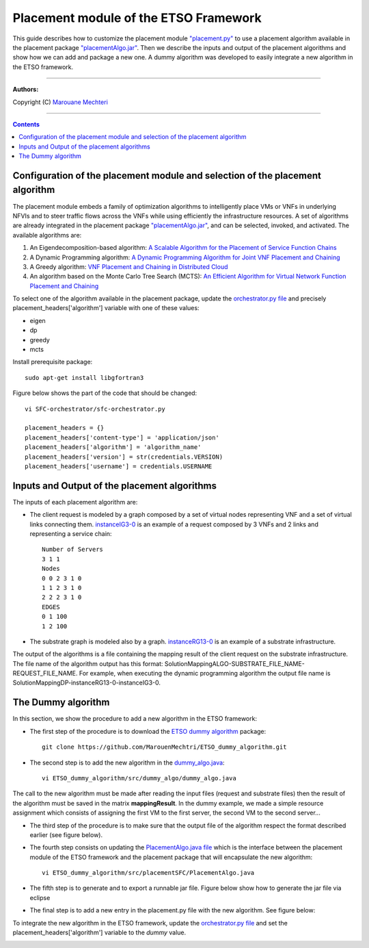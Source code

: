 #### 
Placement module of the ETSO Framework
####


This guide describes how to customize the placement module `"placement.py" <placement.py>`_ to use a placement algorithm available in the placement package `"placementAlgo.jar" <placementAlgo.jar>`_. 
Then we describe the inputs and output of the placement algorithms and show how we can add and package a new one. A dummy algorithm was developed to easily integrate a new algorithm in the ETSO framework.


===============================

**Authors:**

Copyright (C) `Marouane Mechteri <https://www.linkedin.com/in/mechtri>`_


================================

.. contents::


Configuration of the placement module and selection of the placement algorithm
==============================================================================


The placement module embeds a family of optimization algorithms to intelligently place VMs or VNFs in underlying NFVIs and to steer traffic flows across the VNFs while using efficiently the infrastructure resources. A set of algorithms are already integrated in the placement package `"placementAlgo.jar" <placementAlgo.jar>`_, and can be selected, invoked, and activated.
The available algorithms are: 

1. An Eigendecomposition-based algorithm: `A Scalable Algorithm for the Placement of Service Function Chains <https://www.researchgate.net/publication/305821223_A_Scalable_Algorithm_for_the_Placement_of_Service_Function_Chains>`_
2. A Dynamic Programming algorithm: `A Dynamic Programming Algorithm for Joint VNF Placement and Chaining <https://www.researchgate.net/publication/311313588_A_Dynamic_Programming_Algorithm_for_Joint_VNF_Placement_and_Chaining>`_
3. A Greedy algorithm: `VNF Placement and Chaining in Distributed Cloud <https://www.researchgate.net/publication/312570696_VNF_Placement_and_Chaining_in_Distributed_Cloud>`_
4. An algorithm based on the Monte Carlo Tree Search (MCTS): `An Efficient Algorithm for Virtual Network Function Placement and Chaining <https://www.researchgate.net/publication/318579373_An_efficient_algorithm_for_virtual_network_function_placement_and_chaining>`_


To select one of the algorithm available in the placement package, update the `orchestrator.py file <../SFC-orchestrator/sfc-orchestrator.py>`_ and precisely placement_headers['algorithm'] variable with one of these values:

- eigen
- dp
- greedy
- mcts


Install prerequisite package::

   sudo apt-get install libgfortran3

Figure below shows the part of the code that should be changed::

   vi SFC-orchestrator/sfc-orchestrator.py

   placement_headers = {}
   placement_headers['content-type'] = 'application/json'
   placement_headers['algorithm'] = 'algorithm_name'
   placement_headers['version'] = str(credentials.VERSION)
   placement_headers['username'] = credentials.USERNAME



.. image:: https://raw.githubusercontent.com/MarouenMechtri/ETSO/ETSO_v2/images/orchestratorpy.png


Inputs and Output of the placement algorithms
=============================================


The inputs of each placement algorithm are:

* The client request is modeled by a graph composed by a set of virtual nodes representing VNF and a set of virtual links connecting them. `instanceIG3-0 <instanceIG3-0>`_ is an example of a request composed by 3 VNFs and 2 links and representing a service chain::

   Number of Servers
   3 1 1
   Nodes
   0 0 2 3 1 0
   1 1 2 3 1 0
   2 2 2 3 1 0
   EDGES
   0 1 100
   1 2 100

* The substrate graph is modeled also by a graph. `instanceRG13-0 <instanceRG13-0>`_ is an example of a substrate infrastructure.

The output of the algorithms is a file containing the mapping result of the client request on the substrate infrastructure. The file name of the algorithm output has this format: SolutionMappingALGO-SUBSTRATE_FILE_NAME-REQUEST_FILE_NAME. For example, when executing the dynamic programming algorithm the output file name is SolutionMappingDP-instanceRG13-0-instanceIG3-0.


The Dummy algorithm
===================


In this section, we show the procedure to add a new algorithm in the ETSO framework:

* The first step of the procedure is to download the `ETSO dummy algorithm <https://github.com/MarouenMechtri/ETSO_dummy_algorithm>`_ package::

   git clone https://github.com/MarouenMechtri/ETSO_dummy_algorithm.git


* The second step is to add the new algorithm in the `dummy_algo.java <https://raw.githubusercontent.com/MarouenMechtri/ETSO_dummy_algorithm/master/src/dummy_algo/dummy_algo.java>`_::

   vi ETSO_dummy_algorithm/src/dummy_algo/dummy_algo.java

.. image:: https://raw.githubusercontent.com/MarouenMechtri/ETSO/ETSO_v2/images/dummy_algojava1.png

The call to the new algorithm must be made after reading the input files (request and substrate files) then the result of the algorithm must be saved in the matrix **mappingResult**. In the dummy example, we made a simple resource assignment which consists of assigning the first VM to the first server, the second VM to the second server...


* The third step of the procedure is to make sure that the output file of the algorithm respect the format described earlier (see figure below).

.. image:: https://raw.githubusercontent.com/MarouenMechtri/ETSO/ETSO_v2/images/dummy_algojava.png


* The fourth step consists on updating the `PlacementAlgo.java file <https://raw.githubusercontent.com/MarouenMechtri/ETSO_dummy_algorithm/master/src/placementSFC/PlacementAlgo.java>`_ which is the interface between the placement module of the ETSO framework and the placement package that will encapsulate the new algorithm::

   vi ETSO_dummy_algorithm/src/placementSFC/PlacementAlgo.java

* The fifth step is to generate and to export a runnable jar file. Figure below show how to generate the jar file via eclipse

.. image:: https://raw.githubusercontent.com/MarouenMechtri/ETSO/ETSO_v2/images/exportjarfile.png


* The final step is to add a new entry in the placement.py file with the new algorithm. See figure below:

.. image:: https://raw.githubusercontent.com/MarouenMechtri/ETSO/ETSO_v2/images/placementpy1.png

To integrate the new algorithm in the ETSO framework, update the `orchestrator.py file <../SFC-orchestrator/sfc-orchestrator.py>`_ and set the placement_headers['algorithm'] variable to the *dummy* value.
 
.. image:: https://raw.githubusercontent.com/MarouenMechtri/ETSO/ETSO_v2/images/orchestratorpy1.png

